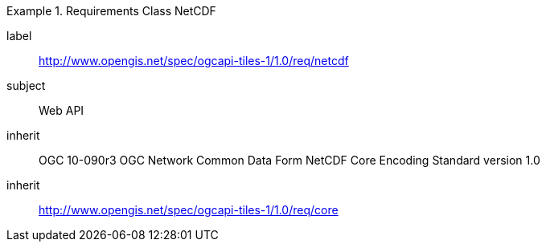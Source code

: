 [[rc_table-netcdf]]
////
[cols="1,4",width="90%"]
|===
2+|*Requirements NetCDF*
2+|http://www.opengis.net/spec/ogcapi-tiles-1/1.0/req/netcdf
|Target type |Web API
|Dependency |OGC 10- 090r3 OGC Network Common Data Form NetCDF Core Encoding Standard version 1.0
|Dependency |http://www.opengis.net/spec/ogcapi-tiles-1/1.0/req/core
|===
////

[requirements_class]
.Requirements Class NetCDF
====
[%metadata]
label:: http://www.opengis.net/spec/ogcapi-tiles-1/1.0/req/netcdf
subject:: Web API
inherit:: OGC 10-090r3 OGC Network Common Data Form NetCDF Core Encoding Standard version 1.0
inherit:: http://www.opengis.net/spec/ogcapi-tiles-1/1.0/req/core
====
